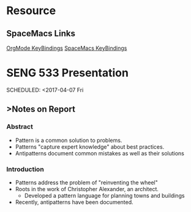 * Resource
** SpaceMacs Links
   [[http://spacemacs.org/layers/+emacs/org/README.html#key-bindings][OrgMode KeyBindings]]
   [[https://github.com/syl20bnr/spacemacs/blob/master/doc/DOCUMENTATION.org#vim-motions-with-avy][SpaceMacs KeyBindings]]
   
* SENG 533 Presentation 
  SCHEDULED: <2017-04-07 Fri
** >Notes on Report
*** Abstract
    - Pattern is a common solution to problems. 
    - Patterns "capture expert knowledge" about best practices.
    - Antipatterns document common mistakes as well as their solutions
*** Introduction
    - Patterns address the problem of "reinventing the wheel"
    - Roots in the work of Christopher Alexander, an architect.
      - Developed a pattern language for planning towns and buildings
    - Recently, antipatterns have been documented. 



  
